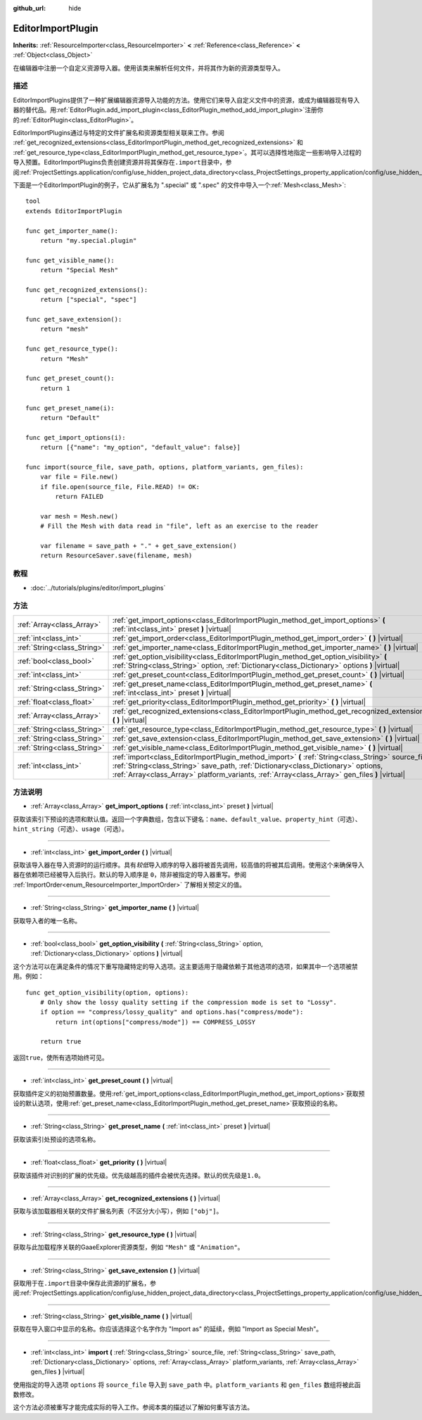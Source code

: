 :github_url: hide

.. Generated automatically by doc/tools/make_rst.py in GaaeExplorer's source tree.
.. DO NOT EDIT THIS FILE, but the EditorImportPlugin.xml source instead.
.. The source is found in doc/classes or modules/<name>/doc_classes.

.. _class_EditorImportPlugin:

EditorImportPlugin
==================

**Inherits:** :ref:`ResourceImporter<class_ResourceImporter>` **<** :ref:`Reference<class_Reference>` **<** :ref:`Object<class_Object>`

在编辑器中注册一个自定义资源导入器。使用该类来解析任何文件，并将其作为新的资源类型导入。

描述
----

EditorImportPlugins提供了一种扩展编辑器资源导入功能的方法。使用它们来导入自定义文件中的资源，或成为编辑器现有导入器的替代品。用\ :ref:`EditorPlugin.add_import_plugin<class_EditorPlugin_method_add_import_plugin>`\ 注册你的\ :ref:`EditorPlugin<class_EditorPlugin>`\ 。

EditorImportPlugins通过与特定的文件扩展名和资源类型相关联来工作。参阅 :ref:`get_recognized_extensions<class_EditorImportPlugin_method_get_recognized_extensions>` 和 :ref:`get_resource_type<class_EditorImportPlugin_method_get_resource_type>`\ 。其可以选择性地指定一些影响导入过程的导入预置。EditorImportPlugins负责创建资源并将其保存在\ ``.import``\ 目录中，参阅\ :ref:`ProjectSettings.application/config/use_hidden_project_data_directory<class_ProjectSettings_property_application/config/use_hidden_project_data_directory>`\ 。

下面是一个EditorImportPlugin的例子，它从扩展名为 ".special" 或 ".spec" 的文件中导入一个\ :ref:`Mesh<class_Mesh>`:

::

    tool
    extends EditorImportPlugin
    
    func get_importer_name():
        return "my.special.plugin"
    
    func get_visible_name():
        return "Special Mesh"
    
    func get_recognized_extensions():
        return ["special", "spec"]
    
    func get_save_extension():
        return "mesh"
    
    func get_resource_type():
        return "Mesh"
    
    func get_preset_count():
        return 1
    
    func get_preset_name(i):
        return "Default"
    
    func get_import_options(i):
        return [{"name": "my_option", "default_value": false}]
    
    func import(source_file, save_path, options, platform_variants, gen_files):
        var file = File.new()
        if file.open(source_file, File.READ) != OK:
            return FAILED
    
        var mesh = Mesh.new()
        # Fill the Mesh with data read in "file", left as an exercise to the reader
    
        var filename = save_path + "." + get_save_extension()
        return ResourceSaver.save(filename, mesh)

教程
----

- :doc:`../tutorials/plugins/editor/import_plugins`

方法
----

+-----------------------------+-------------------------------------------------------------------------------------------------------------------------------------------------------------------------------------------------------------------------------------------------------------------------------------------+
| :ref:`Array<class_Array>`   | :ref:`get_import_options<class_EditorImportPlugin_method_get_import_options>` **(** :ref:`int<class_int>` preset **)** |virtual|                                                                                                                                                          |
+-----------------------------+-------------------------------------------------------------------------------------------------------------------------------------------------------------------------------------------------------------------------------------------------------------------------------------------+
| :ref:`int<class_int>`       | :ref:`get_import_order<class_EditorImportPlugin_method_get_import_order>` **(** **)** |virtual|                                                                                                                                                                                           |
+-----------------------------+-------------------------------------------------------------------------------------------------------------------------------------------------------------------------------------------------------------------------------------------------------------------------------------------+
| :ref:`String<class_String>` | :ref:`get_importer_name<class_EditorImportPlugin_method_get_importer_name>` **(** **)** |virtual|                                                                                                                                                                                         |
+-----------------------------+-------------------------------------------------------------------------------------------------------------------------------------------------------------------------------------------------------------------------------------------------------------------------------------------+
| :ref:`bool<class_bool>`     | :ref:`get_option_visibility<class_EditorImportPlugin_method_get_option_visibility>` **(** :ref:`String<class_String>` option, :ref:`Dictionary<class_Dictionary>` options **)** |virtual|                                                                                                 |
+-----------------------------+-------------------------------------------------------------------------------------------------------------------------------------------------------------------------------------------------------------------------------------------------------------------------------------------+
| :ref:`int<class_int>`       | :ref:`get_preset_count<class_EditorImportPlugin_method_get_preset_count>` **(** **)** |virtual|                                                                                                                                                                                           |
+-----------------------------+-------------------------------------------------------------------------------------------------------------------------------------------------------------------------------------------------------------------------------------------------------------------------------------------+
| :ref:`String<class_String>` | :ref:`get_preset_name<class_EditorImportPlugin_method_get_preset_name>` **(** :ref:`int<class_int>` preset **)** |virtual|                                                                                                                                                                |
+-----------------------------+-------------------------------------------------------------------------------------------------------------------------------------------------------------------------------------------------------------------------------------------------------------------------------------------+
| :ref:`float<class_float>`   | :ref:`get_priority<class_EditorImportPlugin_method_get_priority>` **(** **)** |virtual|                                                                                                                                                                                                   |
+-----------------------------+-------------------------------------------------------------------------------------------------------------------------------------------------------------------------------------------------------------------------------------------------------------------------------------------+
| :ref:`Array<class_Array>`   | :ref:`get_recognized_extensions<class_EditorImportPlugin_method_get_recognized_extensions>` **(** **)** |virtual|                                                                                                                                                                         |
+-----------------------------+-------------------------------------------------------------------------------------------------------------------------------------------------------------------------------------------------------------------------------------------------------------------------------------------+
| :ref:`String<class_String>` | :ref:`get_resource_type<class_EditorImportPlugin_method_get_resource_type>` **(** **)** |virtual|                                                                                                                                                                                         |
+-----------------------------+-------------------------------------------------------------------------------------------------------------------------------------------------------------------------------------------------------------------------------------------------------------------------------------------+
| :ref:`String<class_String>` | :ref:`get_save_extension<class_EditorImportPlugin_method_get_save_extension>` **(** **)** |virtual|                                                                                                                                                                                       |
+-----------------------------+-------------------------------------------------------------------------------------------------------------------------------------------------------------------------------------------------------------------------------------------------------------------------------------------+
| :ref:`String<class_String>` | :ref:`get_visible_name<class_EditorImportPlugin_method_get_visible_name>` **(** **)** |virtual|                                                                                                                                                                                           |
+-----------------------------+-------------------------------------------------------------------------------------------------------------------------------------------------------------------------------------------------------------------------------------------------------------------------------------------+
| :ref:`int<class_int>`       | :ref:`import<class_EditorImportPlugin_method_import>` **(** :ref:`String<class_String>` source_file, :ref:`String<class_String>` save_path, :ref:`Dictionary<class_Dictionary>` options, :ref:`Array<class_Array>` platform_variants, :ref:`Array<class_Array>` gen_files **)** |virtual| |
+-----------------------------+-------------------------------------------------------------------------------------------------------------------------------------------------------------------------------------------------------------------------------------------------------------------------------------------+

方法说明
--------

.. _class_EditorImportPlugin_method_get_import_options:

- :ref:`Array<class_Array>` **get_import_options** **(** :ref:`int<class_int>` preset **)** |virtual|

获取该索引下预设的选项和默认值。返回一个字典数组，包含以下键名：\ ``name``\ 、\ ``default_value``\ 、\ ``property_hint``\ （可选）、\ ``hint_string``\ （可选）、\ ``usage``\ （可选）。

----

.. _class_EditorImportPlugin_method_get_import_order:

- :ref:`int<class_int>` **get_import_order** **(** **)** |virtual|

获取该导入器在导入资源时的运行顺序。具有\ *较低*\ 导入顺序的导入器将被首先调用，较高值的将被其后调用。使用这个来确保导入器在依赖项已经被导入后执行。默认的导入顺序是 ``0``\ ，除非被指定的导入器重写。参阅 :ref:`ImportOrder<enum_ResourceImporter_ImportOrder>` 了解相关预定义的值。

----

.. _class_EditorImportPlugin_method_get_importer_name:

- :ref:`String<class_String>` **get_importer_name** **(** **)** |virtual|

获取导入者的唯一名称。

----

.. _class_EditorImportPlugin_method_get_option_visibility:

- :ref:`bool<class_bool>` **get_option_visibility** **(** :ref:`String<class_String>` option, :ref:`Dictionary<class_Dictionary>` options **)** |virtual|

这个方法可以在满足条件的情况下重写隐藏特定的导入选项。这主要适用于隐藏依赖于其他选项的选项，如果其中一个选项被禁用。例如：

::

    func get_option_visibility(option, options):
        # Only show the lossy quality setting if the compression mode is set to "Lossy".
        if option == "compress/lossy_quality" and options.has("compress/mode"):
            return int(options["compress/mode"]) == COMPRESS_LOSSY
    
        return true

返回\ ``true``\ ，使所有选项始终可见。

----

.. _class_EditorImportPlugin_method_get_preset_count:

- :ref:`int<class_int>` **get_preset_count** **(** **)** |virtual|

获取插件定义的初始预置数量。使用\ :ref:`get_import_options<class_EditorImportPlugin_method_get_import_options>`\ 获取预设的默认选项，使用\ :ref:`get_preset_name<class_EditorImportPlugin_method_get_preset_name>`\ 获取预设的名称。

----

.. _class_EditorImportPlugin_method_get_preset_name:

- :ref:`String<class_String>` **get_preset_name** **(** :ref:`int<class_int>` preset **)** |virtual|

获取该索引处预设的选项名称。

----

.. _class_EditorImportPlugin_method_get_priority:

- :ref:`float<class_float>` **get_priority** **(** **)** |virtual|

获取该插件对识别的扩展的优先级。优先级越高的插件会被优先选择。默认的优先级是\ ``1.0``\ 。

----

.. _class_EditorImportPlugin_method_get_recognized_extensions:

- :ref:`Array<class_Array>` **get_recognized_extensions** **(** **)** |virtual|

获取与该加载器相关联的文件扩展名列表（不区分大小写），例如 ``["obj"]``\ 。

----

.. _class_EditorImportPlugin_method_get_resource_type:

- :ref:`String<class_String>` **get_resource_type** **(** **)** |virtual|

获取与此加载程序关联的GaaeExplorer资源类型，例如 ``"Mesh"`` 或 ``"Animation"``\ 。

----

.. _class_EditorImportPlugin_method_get_save_extension:

- :ref:`String<class_String>` **get_save_extension** **(** **)** |virtual|

获取用于在\ ``.import``\ 目录中保存此资源的扩展名，参阅\ :ref:`ProjectSettings.application/config/use_hidden_project_data_directory<class_ProjectSettings_property_application/config/use_hidden_project_data_directory>`\ 。

----

.. _class_EditorImportPlugin_method_get_visible_name:

- :ref:`String<class_String>` **get_visible_name** **(** **)** |virtual|

获取在导入窗口中显示的名称。你应该选择这个名字作为 "Import as" 的延续，例如 "Import as Special Mesh"。

----

.. _class_EditorImportPlugin_method_import:

- :ref:`int<class_int>` **import** **(** :ref:`String<class_String>` source_file, :ref:`String<class_String>` save_path, :ref:`Dictionary<class_Dictionary>` options, :ref:`Array<class_Array>` platform_variants, :ref:`Array<class_Array>` gen_files **)** |virtual|

使用指定的导入选项 ``options`` 将 ``source_file`` 导入到 ``save_path`` 中。\ ``platform_variants`` 和 ``gen_files`` 数组将被此函数修改。

这个方法必须被重写才能完成实际的导入工作。参阅本类的描述以了解如何重写该方法。

.. |virtual| replace:: :abbr:`virtual (This method should typically be overridden by the user to have any effect.)`
.. |const| replace:: :abbr:`const (This method has no side effects. It doesn't modify any of the instance's member variables.)`
.. |vararg| replace:: :abbr:`vararg (This method accepts any number of arguments after the ones described here.)`
